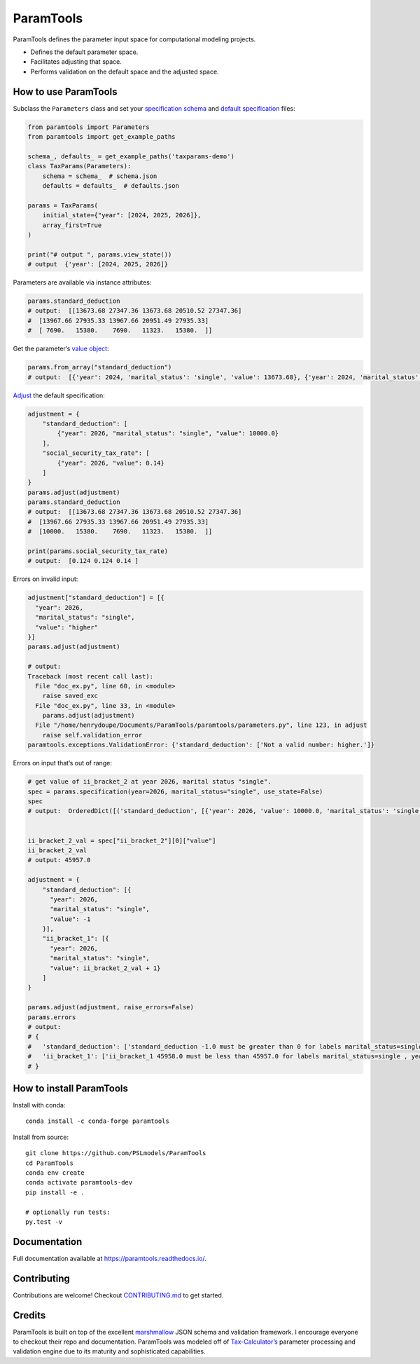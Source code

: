 ParamTools
==========

ParamTools defines the parameter input space for computational modeling
projects.

-  Defines the default parameter space.
-  Facilitates adjusting that space.
-  Performs validation on the default space and the adjusted space.

How to use ParamTools
---------------------

Subclass the ``Parameters`` class and set your `specification
schema <https://paramtools.readthedocs.io/en/latest/spec.html#specification-schema>`__
and `default
specification <https://paramtools.readthedocs.io/en/latest/spec.html#default-specification>`__
files:

.. code:: python

   from paramtools import Parameters
   from paramtools import get_example_paths

   schema_, defaults_ = get_example_paths('taxparams-demo')
   class TaxParams(Parameters):
       schema = schema_  # schema.json
       defaults = defaults_  # defaults.json

   params = TaxParams(
       initial_state={"year": [2024, 2025, 2026]},
       array_first=True
   )

   print("# output ", params.view_state())
   # output  {'year': [2024, 2025, 2026]}

Parameters are available via instance attributes:

.. code:: python

   params.standard_deduction
   # output:  [[13673.68 27347.36 13673.68 20510.52 27347.36]
   #  [13967.66 27935.33 13967.66 20951.49 27935.33]
   #  [ 7690.   15380.    7690.   11323.   15380.  ]]

Get the parameter’s `value
object <https://paramtools.readthedocs.io/en/latest/spec.html#value-object>`__:

.. code:: python

   params.from_array("standard_deduction")
   # output:  [{'year': 2024, 'marital_status': 'single', 'value': 13673.68}, {'year': 2024, 'marital_status': 'joint', 'value': 27347.36}, {'year': 2024, 'marital_status': 'separate', 'value': 13673.68}, {'year': 2024, 'marital_status': 'headhousehold', 'value': 20510.52}, {'year': 2024, 'marital_status': 'widow', 'value': 27347.36}, {'year': 2025, 'marital_status': 'single', 'value': 13967.66}, {'year': 2025, 'marital_status': 'joint', 'value': 27935.33}, {'year': 2025, 'marital_status': 'separate', 'value': 13967.66}, {'year': 2025, 'marital_status': 'headhousehold', 'value': 20951.49}, {'year': 2025, 'marital_status': 'widow', 'value': 27935.33}, {'year': 2026, 'marital_status': 'single', 'value': 7690.0}, {'year': 2026, 'marital_status': 'joint', 'value': 15380.0}, {'year': 2026, 'marital_status': 'separate', 'value': 7690.0}, {'year': 2026, 'marital_status': 'headhousehold', 'value': 11323.0}, {'year': 2026, 'marital_status': 'widow', 'value': 15380.0}]

`Adjust <https://paramtools.readthedocs.io/en/latest/spec.html#adjustment-schema>`__
the default specification:

.. code:: python

   adjustment = {
       "standard_deduction": [
           {"year": 2026, "marital_status": "single", "value": 10000.0}
       ],
       "social_security_tax_rate": [
           {"year": 2026, "value": 0.14}
       ]
   }
   params.adjust(adjustment)
   params.standard_deduction
   # output:  [[13673.68 27347.36 13673.68 20510.52 27347.36]
   #  [13967.66 27935.33 13967.66 20951.49 27935.33]
   #  [10000.   15380.    7690.   11323.   15380.  ]]

   print(params.social_security_tax_rate)
   # output:  [0.124 0.124 0.14 ]

Errors on invalid input:

.. code:: python

   adjustment["standard_deduction"] = [{
     "year": 2026,
     "marital_status": "single",
     "value": "higher"
   }]
   params.adjust(adjustment)

   # output:
   Traceback (most recent call last):
     File "doc_ex.py", line 60, in <module>
       raise saved_exc
     File "doc_ex.py", line 33, in <module>
       params.adjust(adjustment)
     File "/home/henrydoupe/Documents/ParamTools/paramtools/parameters.py", line 123, in adjust
       raise self.validation_error
   paramtools.exceptions.ValidationError: {'standard_deduction': ['Not a valid number: higher.']}

Errors on input that’s out of range:

.. code:: python

   # get value of ii_bracket_2 at year 2026, marital status "single".
   spec = params.specification(year=2026, marital_status="single", use_state=False)
   spec
   # output:  OrderedDict([('standard_deduction', [{'year': 2026, 'value': 10000.0, 'marital_status': 'single'}]), ('ii_bracket_1', [{'year': 2026, 'value': 11293.0, 'marital_status': 'single'}]), ('ii_bracket_2', [{'year': 2026, 'value': 45957.0, 'marital_status': 'single'}]), ('social_security_tax_rate', [{'year': 2026, 'value': 0.14}])])


   ii_bracket_2_val = spec["ii_bracket_2"][0]["value"]
   ii_bracket_2_val
   # output: 45957.0

   adjustment = {
       "standard_deduction": [{
         "year": 2026,
         "marital_status": "single",
         "value": -1
       }],
       "ii_bracket_1": [{
         "year": 2026,
         "marital_status": "single",
         "value": ii_bracket_2_val + 1}
       ]
   }

   params.adjust(adjustment, raise_errors=False)
   params.errors
   # output:
   # {
   #   'standard_deduction': ['standard_deduction -1.0 must be greater than 0 for labels marital_status=single , year=2026'],
   #   'ii_bracket_1': ['ii_bracket_1 45958.0 must be less than 45957.0 for labels marital_status=single , year=2026']
   # }

How to install ParamTools
-------------------------

Install with conda:

::

   conda install -c conda-forge paramtools

Install from source:

::

   git clone https://github.com/PSLmodels/ParamTools
   cd ParamTools
   conda env create
   conda activate paramtools-dev
   pip install -e .

   # optionally run tests:
   py.test -v

Documentation
-------------

Full documentation available at https://paramtools.readthedocs.io/.

Contributing
------------

Contributions are welcome! Checkout
`CONTRIBUTING.md <https://github.com/PSLmodels/ParamTools/blob/master/CONTRIBUTING.md>`__
to get started.

Credits
-------

ParamTools is built on top of the excellent
`marshmallow <https://github.com/marshmallow-code/marshmallow>`__ JSON
schema and validation framework. I encourage everyone to checkout their
repo and documentation. ParamTools was modeled off of
`Tax-Calculator’s <https://github.com/PSLmodels/Tax-Calculator>`__
parameter processing and validation engine due to its maturity and
sophisticated capabilities.

